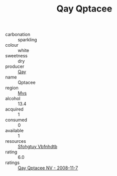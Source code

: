 :PROPERTIES:
:ID:                     cebfe639-8f47-463b-b805-46de0bedbd4f
:END:
#+TITLE: Qay Qptacee 

- carbonation :: sparkling
- colour :: white
- sweetness :: dry
- producer :: [[id:c8fd643f-17cf-4963-8cdb-3997b5b1f19c][Qay]]
- name :: Qptacee
- region :: [[id:70da2ddd-e00b-45ae-9b26-5baf98a94d62][Mvs]]
- alcohol :: 13.4
- acquired :: 1
- consumed :: 0
- available :: 1
- resources :: [[id:6769ee45-84cb-4124-af2a-3cc72c2a7a25][Sfohgtuy Vbfnhdtb]]
- rating :: 6.0
- ratings :: [[id:0d91594c-d631-451f-9aad-15326161fdd1][Qay Qptacee NV - 2008-11-7]]


